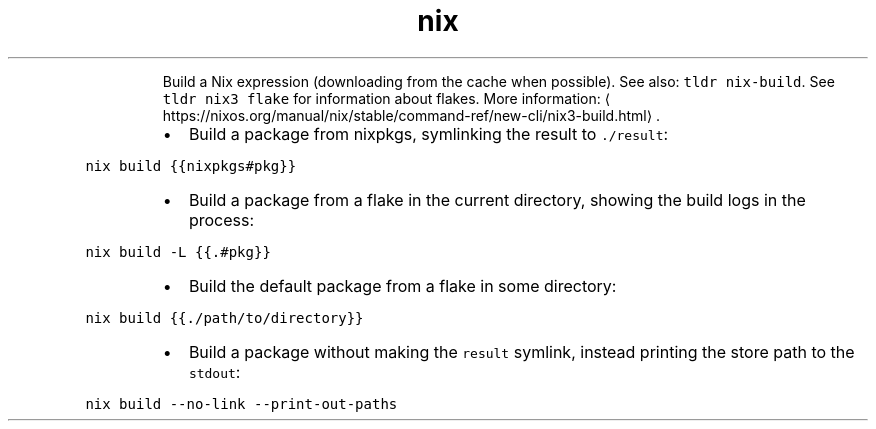 .TH nix build
.PP
.RS
Build a Nix expression (downloading from the cache when possible).
See also: \fB\fCtldr nix\-build\fR\&. See \fB\fCtldr nix3 flake\fR for information about flakes.
More information: \[la]https://nixos.org/manual/nix/stable/command-ref/new-cli/nix3-build.html\[ra]\&.
.RE
.RS
.IP \(bu 2
Build a package from nixpkgs, symlinking the result to \fB\fC\&./result\fR:
.RE
.PP
\fB\fCnix build {{nixpkgs#pkg}}\fR
.RS
.IP \(bu 2
Build a package from a flake in the current directory, showing the build logs in the process:
.RE
.PP
\fB\fCnix build \-L {{.#pkg}}\fR
.RS
.IP \(bu 2
Build the default package from a flake in some directory:
.RE
.PP
\fB\fCnix build {{./path/to/directory}}\fR
.RS
.IP \(bu 2
Build a package without making the \fB\fCresult\fR symlink, instead printing the store path to the \fB\fCstdout\fR:
.RE
.PP
\fB\fCnix build \-\-no\-link \-\-print\-out\-paths\fR

